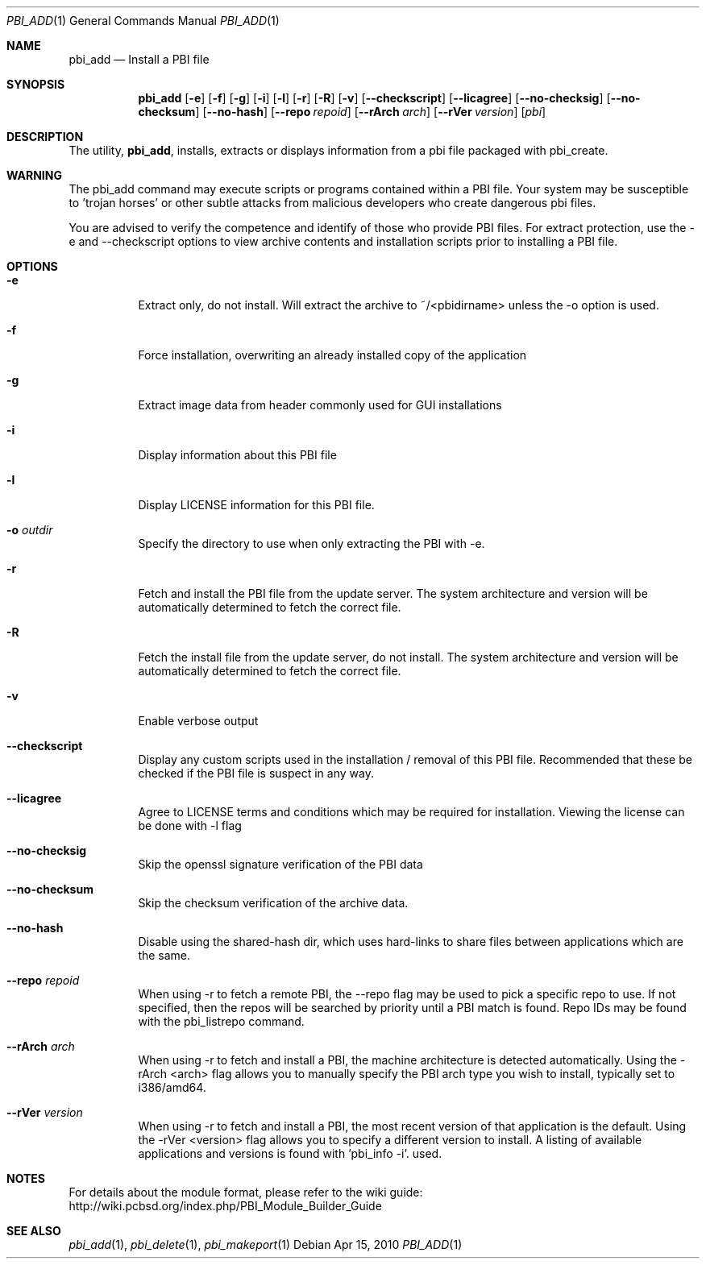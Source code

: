 .Dd Apr 15, 2010
.Dt PBI_ADD 1
.Os
.Sh NAME
.Nm pbi_add
.Nd Install a PBI file
.Sh SYNOPSIS
.Nm
.Op Fl e
.Op Fl f
.Op Fl g
.Op Fl i
.Op Fl l
.Op Fl r
.Op Fl R
.Op Fl v
.Op Fl -checkscript
.Op Fl -licagree
.Op Fl -no-checksig
.Op Fl -no-checksum
.Op Fl -no-hash
.Op Fl -repo Ar repoid
.Op Fl -rArch Ar arch
.Op Fl -rVer Ar version
.Op Ar pbi
.Sh DESCRIPTION
The utility,
.Nm ,
installs, extracts or displays information from a pbi file 
packaged with pbi_create. 
.Sh WARNING
The pbi_add command may execute scripts or programs contained
within a PBI file. Your system may be susceptible to 'trojan horses'
or other subtle attacks from malicious developers who create dangerous
pbi files.

You are advised to verify the competence and identify of those who provide
PBI files. For extract protection, use the -e and --checkscript options 
to view archive contents and installation scripts prior to installing
a PBI file. 
.Pp
.Sh OPTIONS
.Bl -tag -width indent
.It Fl e
Extract only, do not install. Will extract the archive to ~/<pbidirname>
unless the -o option is used. 
.It Fl f
Force installation, overwriting an already installed copy of the application
.It Fl g
Extract image data from header commonly used for GUI installations
.It Fl i
Display information about this PBI file
.It Fl l
Display LICENSE information for this PBI file.
.It Fl o Ar outdir
Specify the directory to use when only extracting the PBI with -e.
.It Fl r
Fetch and install the PBI file from the update server. The system architecture
and version will be automatically determined to fetch the correct file. 
.It Fl R
Fetch the install file from the update server, do not install. The system architecture
and version will be automatically determined to fetch the correct file. 
.It Fl v
Enable verbose output
.It Fl -checkscript
Display any custom scripts used in the installation / removal of this PBI file. 
Recommended that these be checked if the PBI file is suspect in any way. 
.It Fl -licagree
Agree to LICENSE terms and conditions which may be required for installation. 
Viewing the license can be done with -l flag
.It Fl -no-checksig
Skip the openssl signature verification of the PBI data
.It Fl -no-checksum
Skip the checksum verification of the archive data. 
.It Fl -no-hash
Disable using the shared-hash dir, which uses hard-links to share files
between applications which are the same. 
.It Fl -repo Ar repoid
When using -r to fetch a remote PBI, the --repo flag may be used to pick a specific
repo to use. If not specified, then the repos will be searched by priority until
a PBI match is found. Repo IDs may be found with the pbi_listrepo command. 
.It Fl -rArch Ar arch
When using -r to fetch and install a PBI, the machine architecture is detected
automatically. Using the -rArch <arch> flag allows you to manually specify the 
PBI arch type you wish to install, typically set to i386/amd64. 
.It Fl -rVer Ar version
When using -r to fetch and install a PBI, the most recent version of that
application is the default. Using the -rVer <version> flag allows you to 
specify a different version to install. A listing of available applications
and versions is found with 'pbi_info -i'.
used. 
.Sh NOTES
For details about the module format, please refer to the wiki guide:
http://wiki.pcbsd.org/index.php/PBI_Module_Builder_Guide
.Sh SEE ALSO
.Xr pbi_add 1 ,
.Xr pbi_delete 1 ,
.Xr pbi_makeport 1
